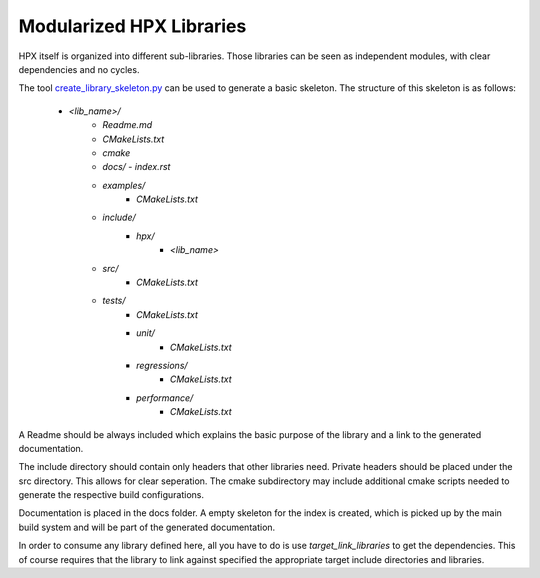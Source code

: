..
    Copyright (c) 2018 The STE||AR-Group

    Distributed under the Boost Software License, Version 1.0. (See accompanying
    file LICENSE_1_0.txt or copy at http://www.boost.org/LICENSE_1_0.txt)

.. _libs__example:

=========================
Modularized HPX Libraries
=========================

HPX itself is organized into different sub-libraries. Those libraries can be seen as
independent modules, with clear dependencies and no cycles.

The tool `create_library_skeleton.py <https://github.com/STEllAR-GROUP/hpx/blob/master/libs/create_library_skeleton.py>`_
can be used to generate a basic skeleton. The structure of this skeleton is as follows:
    - `<lib_name>/`
        - `Readme.md`
        - `CMakeLists.txt`
        - `cmake`
        - `docs/`
          - `index.rst`
        - `examples/`
            - `CMakeLists.txt`
        - `include/`
            - `hpx/`
                - `<lib_name>`
        - `src/`
            - `CMakeLists.txt`
        - `tests/`
            - `CMakeLists.txt`
            - `unit/`
                - `CMakeLists.txt`
            - `regressions/`
                - `CMakeLists.txt`
            - `performance/`
                - `CMakeLists.txt`

A Readme should be always included which explains the basic purpose of the library
and a link to the generated documentation.

The include directory should contain only headers that other libraries need.
Private headers should be placed under the src directory. This allows for clear
seperation. The cmake subdirectory may include additional cmake scripts needed
to generate the respective build configurations.

Documentation is placed in the docs folder. A empty skeleton for the index is
created, which is picked up by the main build system and will be part of the
generated documentation.

In order to consume any library defined here, all you have to do is use `target_link_libraries`
to get the dependencies. This of course requires that the library to link against
specified the appropriate target include directories and libraries.
